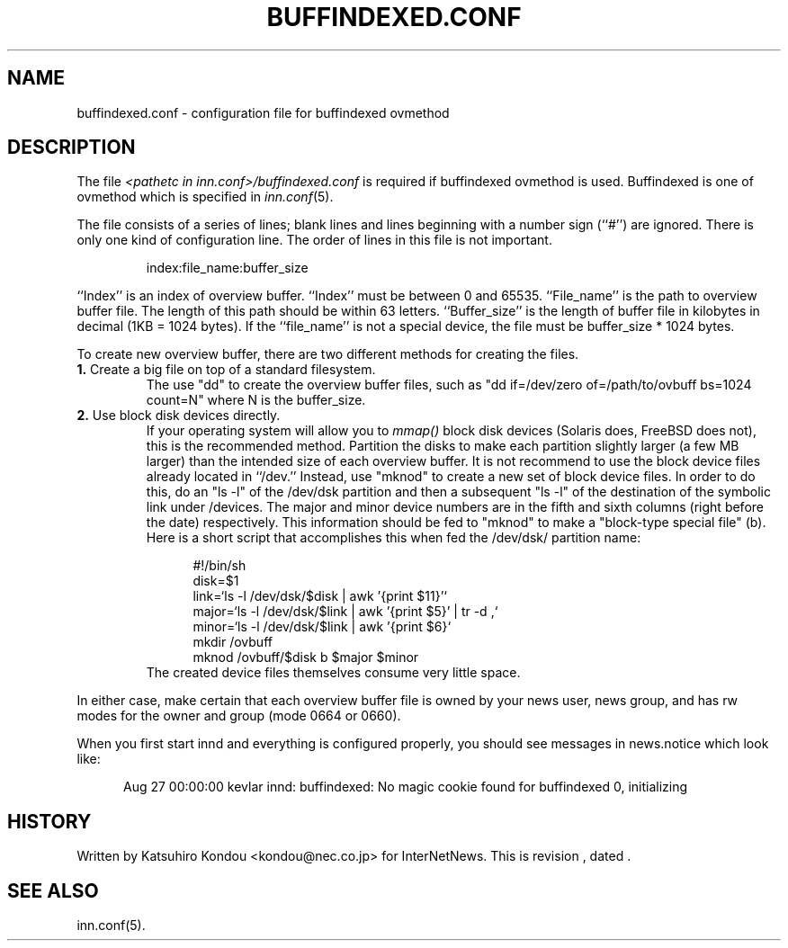 .\" $Revision$
.TH BUFFINDEXED.CONF 5
.SH NAME
buffindexed.conf \- configuration file for buffindexed ovmethod
.SH DESCRIPTION
The file
.I <pathetc in inn.conf>/buffindexed.conf
is required if buffindexed ovmethod is used.
Buffindexed is one of ovmethod which is specified in
.IR inn.conf (5).
.PP
The file consists of a series of lines;
blank lines and lines beginning with a number sign (``#'') are ignored.
There is only one kind of configuration line.
The order of lines in this file is not important.
.PP
.RS
.nf
index:file_name:buffer_size
.fi
.RE
.PP
\&``Index'' is an index of overview buffer.
\&``Index'' must be between 0 and 65535.
\&``File_name'' is the path to overview buffer file.
The length of this path should be within 63 letters.
\&``Buffer_size'' is the length of buffer file in kilobytes
in decimal (1KB = 1024 bytes).  If the ``file_name'' is not a special
device, the file must be buffer_size * 1024 bytes.
.PP
To create new overview buffer, there are two different methods for creating
the files.
.TP
.BR 1. " Create a big file on top of a standard filesystem."
The use "dd" to create the overview buffer
files, such as "dd if=/dev/zero of=/path/to/ovbuff bs=1024 count=N"
where N is the buffer_size.
.TP
.BR 2. " Use block disk devices directly."
If your operating system will allow you to
.I mmap()
block disk devices (Solaris does, FreeBSD does not), this is the
recommended method.  Partition the disks to make each partition
slightly larger (a few MB larger) than the intended size of each overview buffer.
It is not recommend to use the block device files already located in ``/dev.''
Instead, use "mknod" to create a new set of block device files.
In order to do this, do an "ls -l" of the /dev/dsk partition and then a
subsequent "ls -l" of the destination of the symbolic link under /devices.
The major and minor device numbers are in the fifth and sixth columns (right
before the date) respectively.  This information should be fed to "mknod"
to make a "block-type special file" (b).
Here is a short script that accomplishes this when fed the /dev/dsk/
partition name:
.sp 1
.nf
.in +0.5i
#!/bin/sh
disk=$1
link=`ls -l /dev/dsk/$disk | awk '{print $11}'`
major=`ls -l /dev/dsk/$link | awk '{print $5}' | tr -d ,`
minor=`ls -l /dev/dsk/$link | awk '{print $6}`
mkdir /ovbuff
mknod /ovbuff/$disk b $major $minor
.in -0.5i
.fi
The created device files themselves consume very little space.
.PP
In either case, make certain that each overview buffer file is owned by your
news user, news group, and has rw modes for the owner and group (mode
0664 or 0660).
.PP
When you first start innd and everything is configured properly, you
should see messages in news.notice which look like:
.sp 1   
.nf
.in +0.5i
Aug 27 00:00:00 kevlar innd: buffindexed: No magic cookie found for buffindexed 0, initializing
.in -0.5i
.fi
.SH HISTORY
Written by Katsuhiro Kondou <kondou@nec.co.jp> for InterNetNews.
.de R$
This is revision \\$3, dated \\$4.
..
.R$ $Id$
.SH "SEE ALSO"
inn.conf(5).
